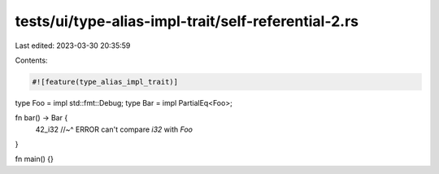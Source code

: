 tests/ui/type-alias-impl-trait/self-referential-2.rs
====================================================

Last edited: 2023-03-30 20:35:59

Contents:

.. code-block:: rs

    #![feature(type_alias_impl_trait)]

type Foo = impl std::fmt::Debug;
type Bar = impl PartialEq<Foo>;

fn bar() -> Bar {
    42_i32 //~^ ERROR can't compare `i32` with `Foo`
}

fn main() {}


